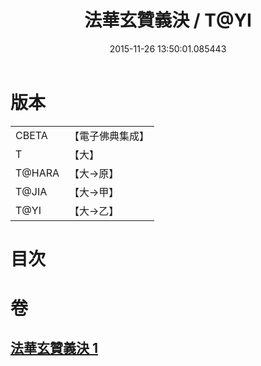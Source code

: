 #+TITLE: 法華玄贊義決 / T@YI
#+DATE: 2015-11-26 13:50:01.085443
* 版本
 |     CBETA|【電子佛典集成】|
 |         T|【大】     |
 |    T@HARA|【大→原】   |
 |     T@JIA|【大→甲】   |
 |      T@YI|【大→乙】   |

* 目次
* 卷
** [[file:KR6d0027_001.txt][法華玄贊義決 1]]
